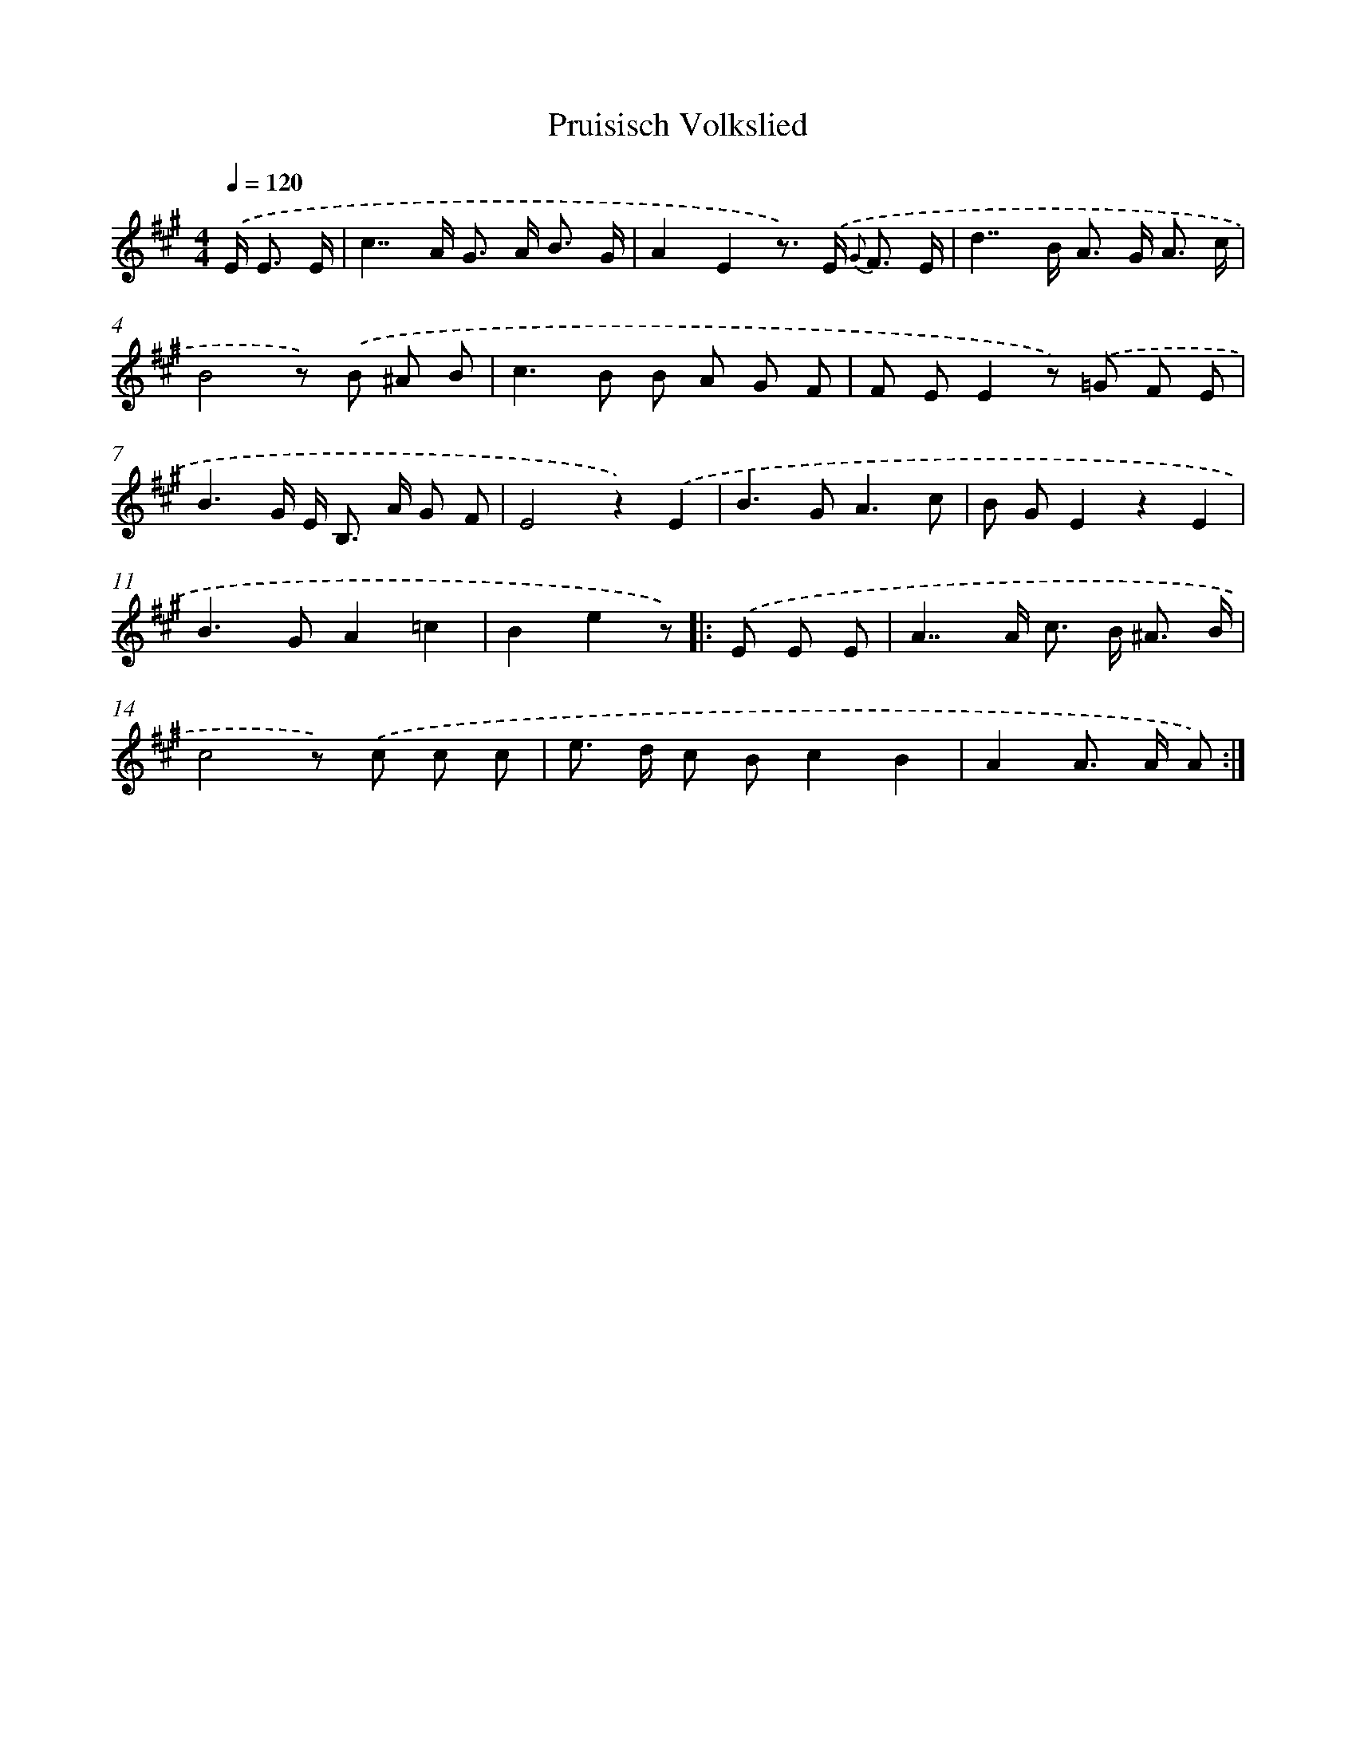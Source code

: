 X: 15335
T: Pruisisch Volkslied
%%abc-version 2.0
%%abcx-abcm2ps-target-version 5.9.1 (29 Sep 2008)
%%abc-creator hum2abc beta
%%abcx-conversion-date 2018/11/01 14:37:52
%%humdrum-veritas 2295294060
%%humdrum-veritas-data 2492018083
%%continueall 1
%%barnumbers 0
L: 1/8
M: 4/4
Q: 1/4=120
K: A clef=treble
.('E< E E/ [I:setbarnb 1]|
c2>>A2 G> A B3/ G/ |
A2E2z>) .('E {G} F3/ E/ |
d2>>B2 A> G A3/ c/ |
B4z) .('B ^A B |
c2>B2 B A G F |
F EE2z) .('=G F E |
B3G/ E< B, A/ G F |
E4z2).('E2 |
B2>G2A3c |
B GE2z2E2 |
B2>G2A2=c2 |
B2e2z) ]|:
.('E E E [I:setbarnb 13]|
A2>>A2 c> B ^A3/ B/ |
c4z) .('c c c |
e> d c Bc2B2 |
A2A> A A) :|]
